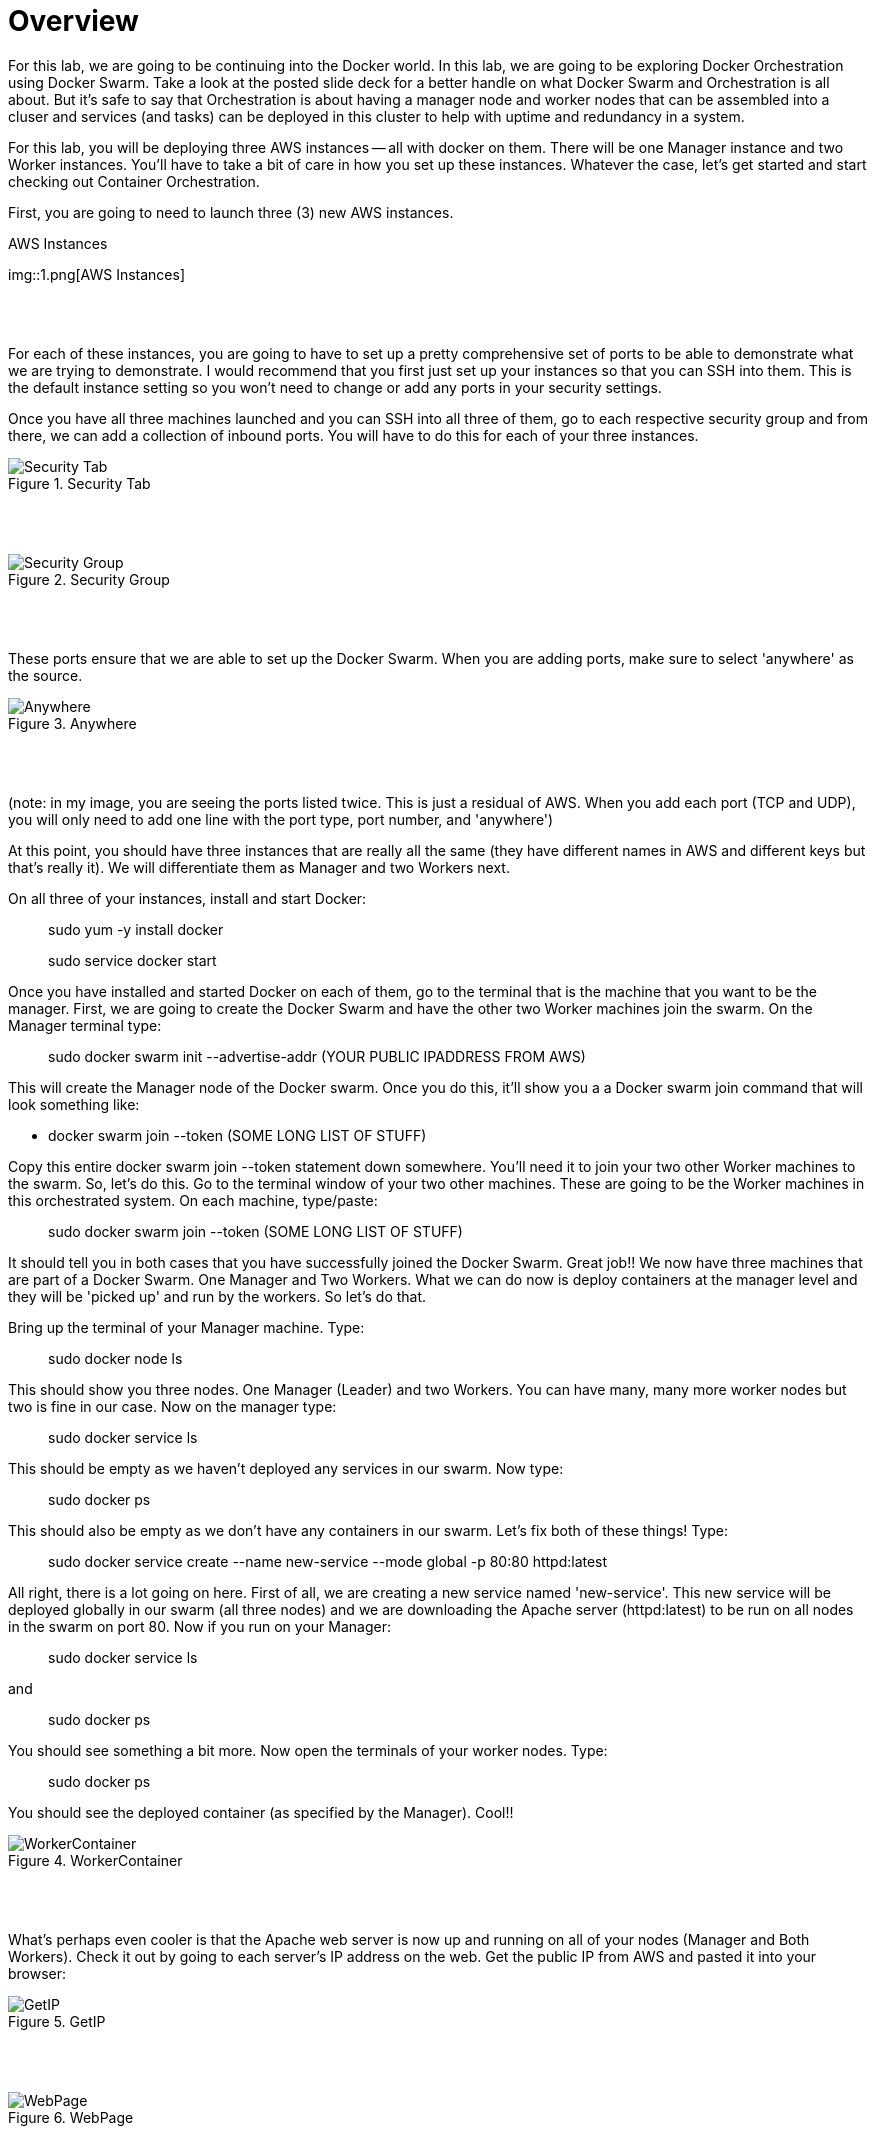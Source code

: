 # Overview 

For this lab, we are going to be continuing into the Docker world. In this lab, we are going to be exploring Docker Orchestration using Docker Swarm. Take a look at the posted slide deck for a better handle on what Docker Swarm and Orchestration is all about. But it's safe to say that Orchestration is about having a manager node and worker nodes that can be assembled into a cluser and services (and tasks) can be deployed in this cluster to help with uptime and redundancy in a system. 

For this lab, you will be deploying three AWS instances -- all with docker on them. There will be one Manager instance and two Worker instances. You'll have to take a bit of care in how you set up these instances. Whatever the case, let's get started and start checking out Container Orchestration. 

First, you are going to need to launch three (3) new AWS instances. 

.AWS Instances
img::1.png[AWS Instances]

{nbsp} +
{nbsp} +

For each of these instances, you are going to have to set up a pretty comprehensive set of ports to be able to demonstrate what we are trying to demonstrate. I would recommend that you first just set up your instances so that you can SSH into them. This is the default instance setting so you won't need to change or add any ports in your security settings. 

Once you have all three machines launched and you can SSH into all three of them, go to each respective security group and from there, we can add a collection of inbound ports. You will have to do this for each of your three instances. 

.Security Tab
image::2.png[Security Tab]

{nbsp} +
{nbsp} +

.Security Group
image::3.png[Security Group]

{nbsp} +
{nbsp} +

These ports ensure that we are able to set up the Docker Swarm. When you are adding ports, make sure to select 'anywhere' as the source. 

.Anywhere
image::4.png[Anywhere]

{nbsp} +
{nbsp} +

(note: in my image, you are seeing the ports listed twice. This is just a residual of AWS. When you add each port (TCP and UDP), you will only need to add one line with the port type, port number, and 'anywhere')

At this point, you should have three instances that are really all the same (they have different names in AWS and different keys but that's really it). We will differentiate them as Manager and two Workers next. 

On all three of your instances, install and start Docker: 

> sudo yum -y install docker 

> sudo service docker start 

Once you have installed and started Docker on each of them, go to the terminal that is the machine that you want to be the manager. First, we are going to create the Docker Swarm and have the other two Worker machines join the swarm. On the Manager terminal type: 

> sudo docker swarm init --advertise-addr (YOUR PUBLIC IPADDRESS FROM AWS)

This will create the Manager node of the Docker swarm. Once you do this, it'll show you a a Docker swarm join command that will look something like: 

- docker swarm join --token (SOME LONG LIST OF STUFF)

Copy this entire docker swarm join --token statement down somewhere. You'll need it to join your two other Worker machines to the swarm. So, let's do this. Go to the terminal window of your two other machines. These are going to be the Worker machines in this orchestrated system. On each machine, type/paste: 

> sudo docker swarm join --token (SOME LONG LIST OF STUFF)

It should tell you in both cases that you have successfully joined the Docker Swarm. Great job!! We now have three machines that are part of a Docker Swarm. One Manager and Two Workers. What we can do now is deploy containers at the manager level and they will be 'picked up' and run by the workers. So let's do that. 

Bring up the terminal of your Manager machine. Type: 

> sudo docker node ls 

This should show you three nodes. One Manager (Leader) and two Workers. You can have many, many more worker nodes but two is fine in our case. Now on the manager type: 

> sudo docker service ls 

This should be empty as we haven't deployed any services in our swarm. Now type: 

> sudo docker ps 

This should also be empty as we don't have any containers in our swarm. Let's fix both of these things! Type: 

> sudo docker service create --name new-service --mode global -p 80:80 httpd:latest

All right, there is a lot going on here. First of all, we are creating a new service named 'new-service'. This new service will be deployed globally in our swarm (all three nodes) and we are downloading the Apache server (httpd:latest) to be run on all nodes in the swarm on port 80. Now if you run on your Manager: 

> sudo docker service ls 

and 

> sudo docker ps 

You should see something a bit more. Now open the terminals of your worker nodes. Type: 

> sudo docker ps 

You should see the deployed container (as specified by the Manager). Cool!!

.WorkerContainer
image::5.png[WorkerContainer]

{nbsp} +
{nbsp} +

What's perhaps even cooler is that the Apache web server is now up and running on all of your nodes (Manager and Both Workers). Check it out by going to each server's IP address on the web. Get the public IP from AWS and pasted it into your browser: 

.GetIP
image::6.png[GetIP]

{nbsp} +
{nbsp} +

.WebPage
image::7.png[WebPage]

{nbsp} +
{nbsp} +

Check it out on all three machines. Now, you see that Docker Swarm can help with the global deployment of servers and one of the very cool things that this helps enable is that if an application relies on the Apache Web Server (as many do), if one of the Worker nodes goes down, the others are up. Services can be shifted seamlessly to new (up) nodes so that a client never sees any downtime. Further, while a container on a node is down, the Manager can detect this and restart or redeploy the container to the down worker, rebuilding the cluster quickly. Let's take a look at this as our final step. 

Pick one of your worker nodes and go to that terminal. Type: 

> sudo docker ps

and copy the container ID. It's the leftmost string of characters and numbers. Now we are going to kill that Worker node container -- simulating the loss of the container. Type: 

> sudo docker rm -f (ID THAT YOU COPIED DOWN)

Do another quick: 

> sudo docker ps

You'll see that the container is gone. Give it a second and type it again: 

> sudo docker ps

You'll see that the Manager node redeployed the container to that Worker. Nice. Keeping the cluser up and running in a good state. 

You're done with this intro to orchestration. You can keep your servers up in AWS. I might recommend that you stop each instance to perserve your credits as we will most likely pick this up for a bit more next week. 

.StopInstances
image::8.png[Stop Instances]

{nbsp} +
{nbsp} +

I hope you learned a bit more about Docker today and how it can be used in a more complex arrangment than just pulling and pushing continers. 













